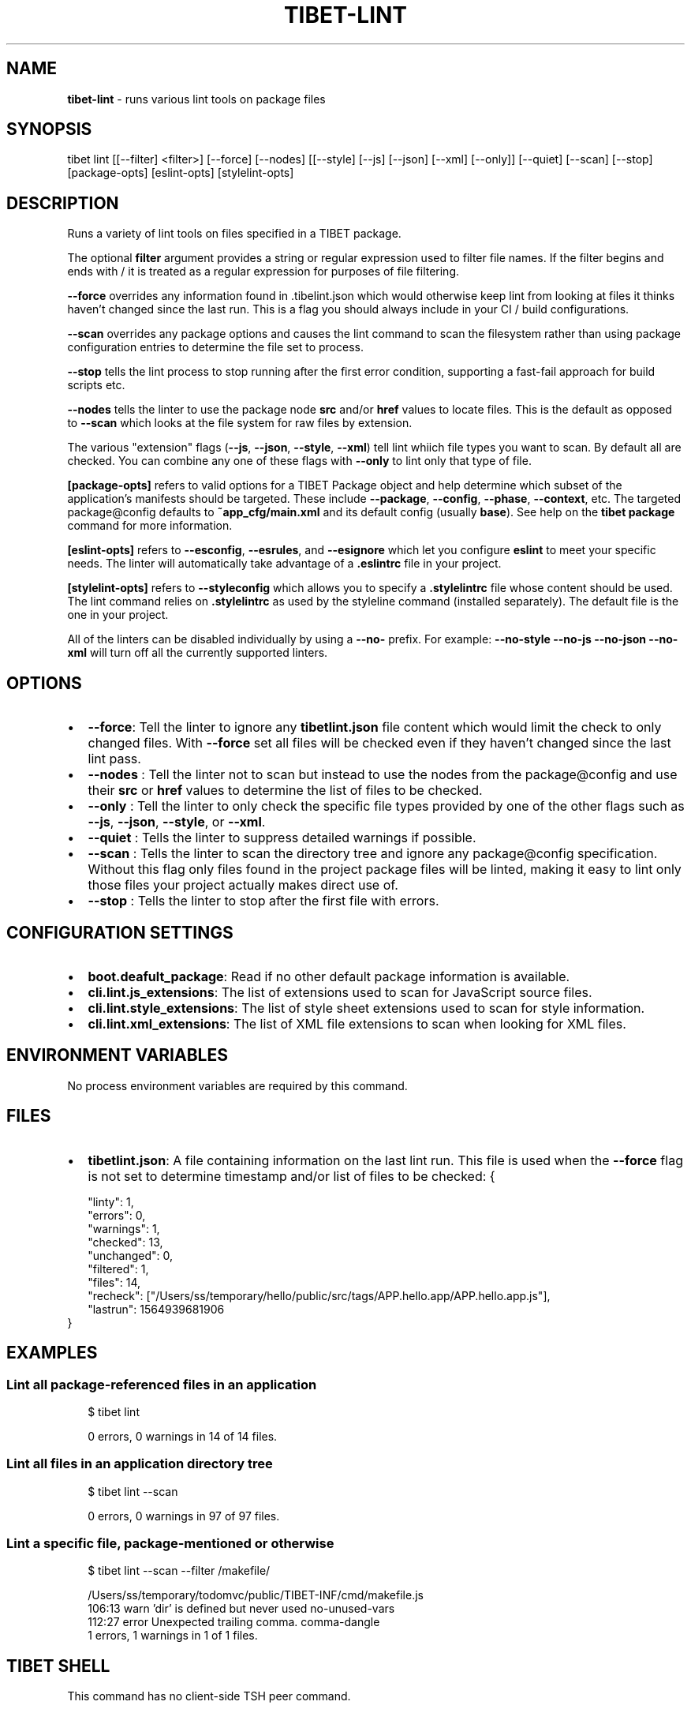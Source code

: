 .TH "TIBET\-LINT" "1" "August 2019" "" ""
.SH "NAME"
\fBtibet-lint\fR \- runs various lint tools on package files
.SH SYNOPSIS
.P
tibet lint [[\-\-filter] <filter>] [\-\-force] [\-\-nodes] [[\-\-style] [\-\-js] [\-\-json] [\-\-xml] [\-\-only]] [\-\-quiet] [\-\-scan] [\-\-stop] [package\-opts] [eslint\-opts] [stylelint\-opts]
.SH DESCRIPTION
.P
Runs a variety of lint tools on files specified in a TIBET package\.
.P
The optional \fBfilter\fP argument provides a string or regular expression
used to filter file names\. If the filter begins and ends with / it is
treated as a regular expression for purposes of file filtering\.
.P
\fB\-\-force\fP overrides any information found in \.tibelint\.json which would otherwise
keep lint from looking at files it thinks haven't changed since the last run\.
This is a flag you should always include in your CI / build configurations\.
.P
\fB\-\-scan\fP overrides any package options and causes the lint command to scan the
filesystem rather than using package configuration entries to determine the file
set to process\.
.P
\fB\-\-stop\fP tells the lint process to stop running after the first error condition,
supporting a fast\-fail approach for build scripts etc\.
.P
\fB\-\-nodes\fP tells the linter to use the package node \fBsrc\fP and/or \fBhref\fP values to
locate files\. This is the default as opposed to \fB\-\-scan\fP which looks at the file
system for raw files by extension\.
.P
The various "extension" flags (\fB\-\-js\fP, \fB\-\-json\fP, \fB\-\-style\fP, \fB\-\-xml\fP) tell lint
whiich file types you want to scan\. By default all are checked\. You can combine
any one of these flags with \fB\-\-only\fP to lint only that type of file\.
.P
\fB[package\-opts]\fP refers to valid options for a TIBET Package object and help
determine which subset of the application's manifests should be targeted\. These
include \fB\-\-package\fP, \fB\-\-config\fP, \fB\-\-phase\fP, \fB\-\-context\fP, etc\. The targeted
package@config defaults to \fB~app_cfg/main\.xml\fP and its default config (usually
\fBbase\fP)\. See help on the \fBtibet package\fP command for more information\.
.P
\fB[eslint\-opts]\fP refers to \fB\-\-esconfig\fP, \fB\-\-esrules\fP, and \fB\-\-esignore\fP which
let you configure \fBeslint\fP to meet your specific needs\. The linter will
automatically take advantage of a \fB\|\.eslintrc\fP file in your project\.
.P
\fB[stylelint\-opts]\fP refers to \fB\-\-styleconfig\fP which allows you to specify a
\fB\|\.stylelintrc\fP file whose content should be used\. The lint command relies on
\fB\|\.stylelintrc\fP as used by the styleline command (installed separately)\. The
default file is the one in your project\.
.P
All of the linters can be disabled individually by using a \fB\-\-no\-\fP prefix\.
For example: \fB\-\-no\-style \-\-no\-js \-\-no\-json \-\-no\-xml\fP will turn off all
the currently supported linters\.
.SH OPTIONS
.RS 0
.IP \(bu 2
\fB\-\-force\fP:
Tell the linter to ignore any \fBtibetlint\.json\fP file content which would
limit the check to only changed files\. With \fB\-\-force\fP set all files will be
checked even if they haven't changed since the last lint pass\.
.IP \(bu 2
\fB\-\-nodes\fP :
Tell the linter not to scan but instead to use the nodes from the
package@config and use their \fBsrc\fP or \fBhref\fP values to determine the list of
files to be checked\.
.IP \(bu 2
\fB\-\-only\fP :
Tell the linter to only check the specific file types provided by one of the
other flags such as \fB\-\-js\fP, \fB\-\-json\fP, \fB\-\-style\fP, or \fB\-\-xml\fP\|\.
.IP \(bu 2
\fB\-\-quiet\fP :
Tells the linter to suppress detailed warnings if possible\.
.IP \(bu 2
\fB\-\-scan\fP :
Tells the linter to scan the directory tree and ignore any package@config
specification\. Without this flag only files found in the project package files
will be linted, making it easy to lint only those files your project actually
makes direct use of\.
.IP \(bu 2
\fB\-\-stop\fP :
Tells the linter to stop after the first file with errors\.

.RE
.SH CONFIGURATION SETTINGS
.RS 0
.IP \(bu 2
\fBboot\.deafult_package\fP:
Read if no other default package information is available\.
.IP \(bu 2
\fBcli\.lint\.js_extensions\fP:
The list of extensions used to scan for JavaScript source files\.
.IP \(bu 2
\fBcli\.lint\.style_extensions\fP:
The list of style sheet extensions used to scan for style information\.
.IP \(bu 2
\fBcli\.lint\.xml_extensions\fP:
The list of XML file extensions to scan when looking for XML files\.

.RE
.SH ENVIRONMENT VARIABLES
.P
No process environment variables are required by this command\.
.SH FILES
.RS 0
.IP \(bu 2
\fBtibetlint\.json\fP:
A file containing information on the last lint run\. This file is used when
the \fB\-\-force\fP flag is not set to determine timestamp and/or list of files to be
checked:
{
.P
.RS 2
.nf
"linty": 1,
"errors": 0,
"warnings": 1,
"checked": 13,
"unchanged": 0,
"filtered": 1,
"files": 14,
"recheck": ["/Users/ss/temporary/hello/public/src/tags/APP\.hello\.app/APP\.hello\.app\.js"],
"lastrun": 1564939681906
.fi
.RE
}

.RE
.SH EXAMPLES
.SS Lint all package\-referenced files in an application
.P
.RS 2
.nf
$ tibet lint

0 errors, 0 warnings in 14 of 14 files\.
.fi
.RE
.SS Lint all files in an application directory tree
.P
.RS 2
.nf
$ tibet lint \-\-scan

0 errors, 0 warnings in 97 of 97 files\.
.fi
.RE
.SS Lint a specific file, package\-mentioned or otherwise
.P
.RS 2
.nf
$ tibet lint \-\-scan \-\-filter /makefile/

/Users/ss/temporary/todomvc/public/TIBET\-INF/cmd/makefile\.js
  106:13   warn    'dir' is defined but never used                                no\-unused\-vars
  112:27   error   Unexpected trailing comma\.                                     comma\-dangle
1 errors, 1 warnings in 1 of 1 files\.
.fi
.RE
.SH TIBET SHELL
.P
This command has no client\-side TSH peer command\.
.SH TROUBLESHOOTING
.SH SEE ALSO
.RS 0
.IP \(bu 2
tibet\-doclint(1)

.RE

